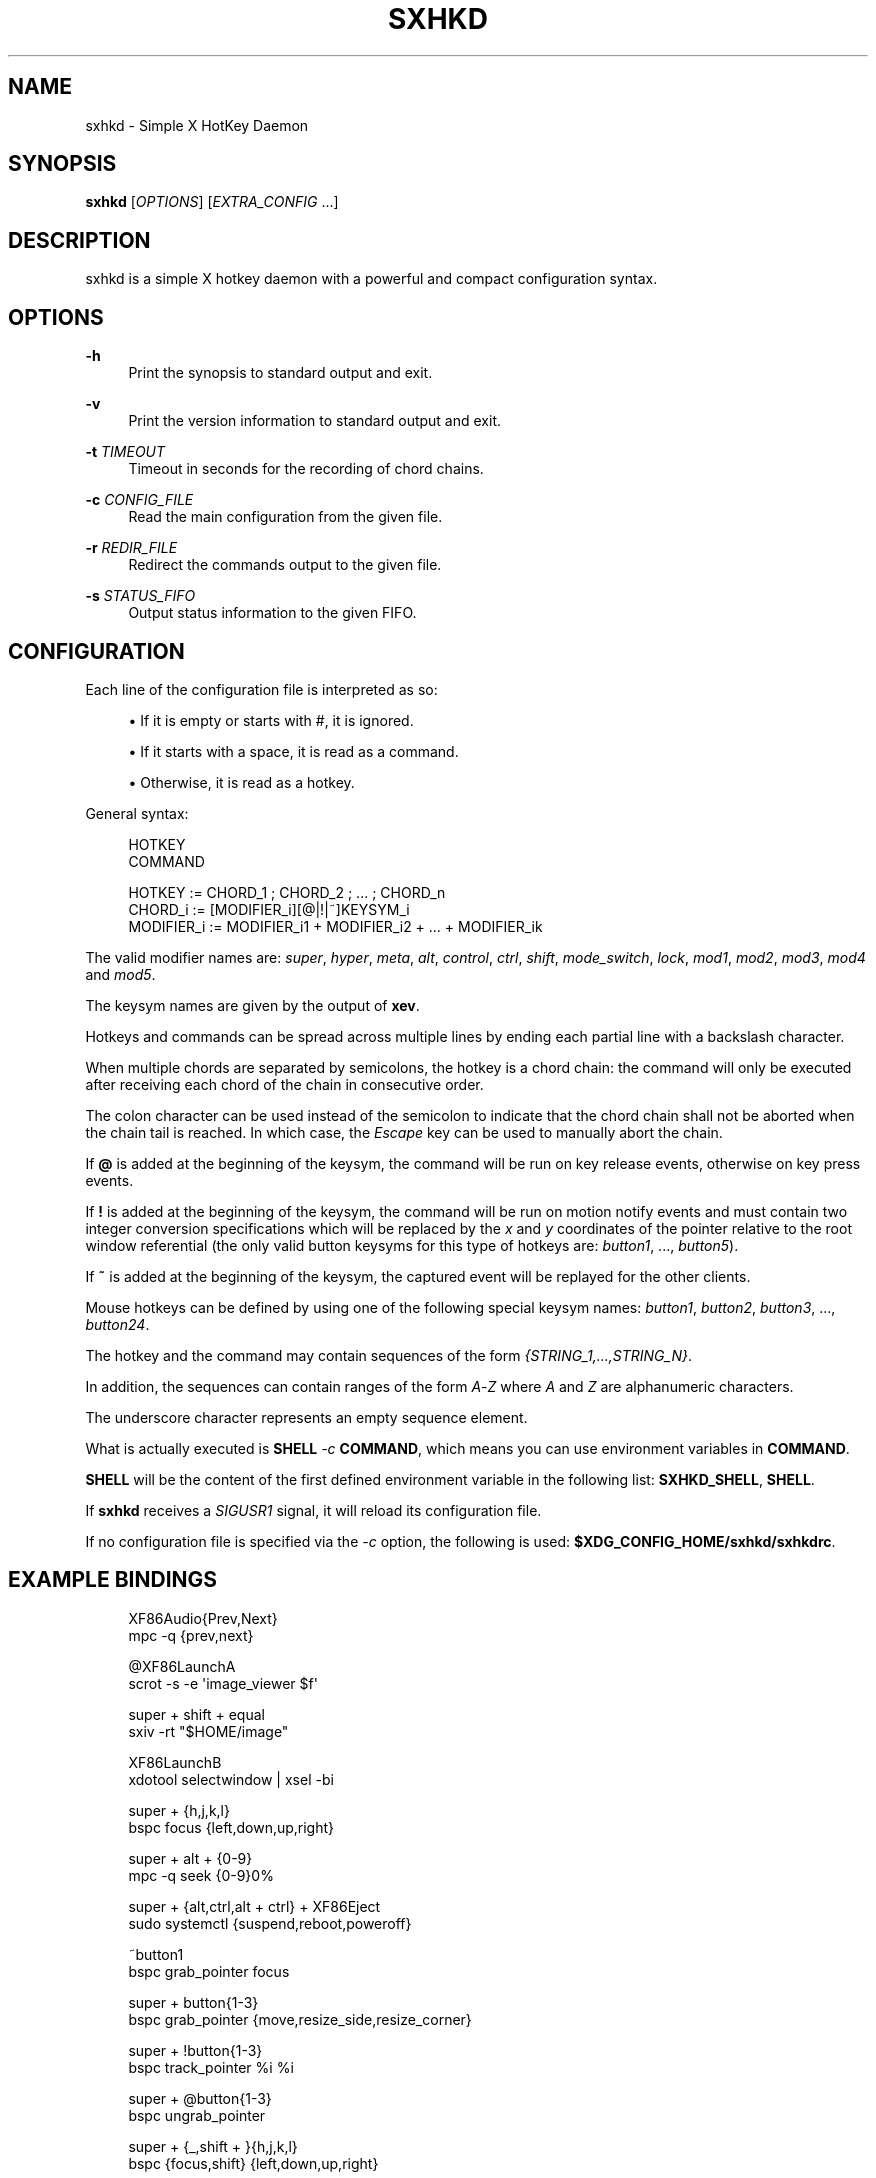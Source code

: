 '\" t
.\"     Title: sxhkd
.\"    Author: [see the "Author" section]
.\" Generator: DocBook XSL Stylesheets v1.78.1 <http://docbook.sf.net/>
.\"      Date: 08/28/2013
.\"    Manual: Sxhkd Manual
.\"    Source: Sxhkd 0.4.2
.\"  Language: English
.\"
.TH "SXHKD" "1" "08/28/2013" "Sxhkd 0\&.4\&.2" "Sxhkd Manual"
.\" -----------------------------------------------------------------
.\" * Define some portability stuff
.\" -----------------------------------------------------------------
.\" ~~~~~~~~~~~~~~~~~~~~~~~~~~~~~~~~~~~~~~~~~~~~~~~~~~~~~~~~~~~~~~~~~
.\" http://bugs.debian.org/507673
.\" http://lists.gnu.org/archive/html/groff/2009-02/msg00013.html
.\" ~~~~~~~~~~~~~~~~~~~~~~~~~~~~~~~~~~~~~~~~~~~~~~~~~~~~~~~~~~~~~~~~~
.ie \n(.g .ds Aq \(aq
.el       .ds Aq '
.\" -----------------------------------------------------------------
.\" * set default formatting
.\" -----------------------------------------------------------------
.\" disable hyphenation
.nh
.\" disable justification (adjust text to left margin only)
.ad l
.\" -----------------------------------------------------------------
.\" * MAIN CONTENT STARTS HERE *
.\" -----------------------------------------------------------------
.SH "NAME"
sxhkd \- Simple X HotKey Daemon
.SH "SYNOPSIS"
.sp
\fBsxhkd\fR [\fIOPTIONS\fR] [\fIEXTRA_CONFIG\fR \&...]
.SH "DESCRIPTION"
.sp
sxhkd is a simple X hotkey daemon with a powerful and compact configuration syntax\&.
.SH "OPTIONS"
.PP
\fB\-h\fR
.RS 4
Print the synopsis to standard output and exit\&.
.RE
.PP
\fB\-v\fR
.RS 4
Print the version information to standard output and exit\&.
.RE
.PP
\fB\-t\fR \fITIMEOUT\fR
.RS 4
Timeout in seconds for the recording of chord chains\&.
.RE
.PP
\fB\-c\fR \fICONFIG_FILE\fR
.RS 4
Read the main configuration from the given file\&.
.RE
.PP
\fB\-r\fR \fIREDIR_FILE\fR
.RS 4
Redirect the commands output to the given file\&.
.RE
.PP
\fB\-s\fR \fISTATUS_FIFO\fR
.RS 4
Output status information to the given FIFO\&.
.RE
.SH "CONFIGURATION"
.sp
Each line of the configuration file is interpreted as so:
.sp
.RS 4
.ie n \{\
\h'-04'\(bu\h'+03'\c
.\}
.el \{\
.sp -1
.IP \(bu 2.3
.\}
If it is empty or starts with
#, it is ignored\&.
.RE
.sp
.RS 4
.ie n \{\
\h'-04'\(bu\h'+03'\c
.\}
.el \{\
.sp -1
.IP \(bu 2.3
.\}
If it starts with a space, it is read as a command\&.
.RE
.sp
.RS 4
.ie n \{\
\h'-04'\(bu\h'+03'\c
.\}
.el \{\
.sp -1
.IP \(bu 2.3
.\}
Otherwise, it is read as a hotkey\&.
.RE
.sp
General syntax:
.sp
.if n \{\
.RS 4
.\}
.nf
HOTKEY
    COMMAND

HOTKEY     := CHORD_1 ; CHORD_2 ; \&... ; CHORD_n
CHORD_i    := [MODIFIER_i][@|!|~]KEYSYM_i
MODIFIER_i := MODIFIER_i1 + MODIFIER_i2 + \&... + MODIFIER_ik
.fi
.if n \{\
.RE
.\}
.sp
The valid modifier names are: \fIsuper\fR, \fIhyper\fR, \fImeta\fR, \fIalt\fR, \fIcontrol\fR, \fIctrl\fR, \fIshift\fR, \fImode_switch\fR, \fIlock\fR, \fImod1\fR, \fImod2\fR, \fImod3\fR, \fImod4\fR and \fImod5\fR\&.
.sp
The keysym names are given by the output of \fBxev\fR\&.
.sp
Hotkeys and commands can be spread across multiple lines by ending each partial line with a backslash character\&.
.sp
When multiple chords are separated by semicolons, the hotkey is a chord chain: the command will only be executed after receiving each chord of the chain in consecutive order\&.
.sp
The colon character can be used instead of the semicolon to indicate that the chord chain shall not be aborted when the chain tail is reached\&. In which case, the \fIEscape\fR key can be used to manually abort the chain\&.
.sp
If \fB@\fR is added at the beginning of the keysym, the command will be run on key release events, otherwise on key press events\&.
.sp
If \fB!\fR is added at the beginning of the keysym, the command will be run on motion notify events and must contain two integer conversion specifications which will be replaced by the \fIx\fR and \fIy\fR coordinates of the pointer relative to the root window referential (the only valid button keysyms for this type of hotkeys are: \fIbutton1\fR, \&..., \fIbutton5\fR)\&.
.sp
If \fB~\fR is added at the beginning of the keysym, the captured event will be replayed for the other clients\&.
.sp
Mouse hotkeys can be defined by using one of the following special keysym names: \fIbutton1\fR, \fIbutton2\fR, \fIbutton3\fR, \&..., \fIbutton24\fR\&.
.sp
The hotkey and the command may contain sequences of the form \fI{STRING_1,\&...,STRING_N}\fR\&.
.sp
In addition, the sequences can contain ranges of the form \fIA\fR\-\fIZ\fR where \fIA\fR and \fIZ\fR are alphanumeric characters\&.
.sp
The underscore character represents an empty sequence element\&.
.sp
What is actually executed is \fBSHELL\fR \fI\-c\fR \fBCOMMAND\fR, which means you can use environment variables in \fBCOMMAND\fR\&.
.sp
\fBSHELL\fR will be the content of the first defined environment variable in the following list: \fBSXHKD_SHELL\fR, \fBSHELL\fR\&.
.sp
If \fBsxhkd\fR receives a \fISIGUSR1\fR signal, it will reload its configuration file\&.
.sp
If no configuration file is specified via the \fI\-c\fR option, the following is used: \fB$XDG_CONFIG_HOME/sxhkd/sxhkdrc\fR\&.
.SH "EXAMPLE BINDINGS"
.sp
.if n \{\
.RS 4
.\}
.nf
XF86Audio{Prev,Next}
    mpc \-q {prev,next}

@XF86LaunchA
    scrot \-s \-e \*(Aqimage_viewer $f\*(Aq

super + shift + equal
    sxiv \-rt "$HOME/image"

XF86LaunchB
    xdotool selectwindow | xsel \-bi

super + {h,j,k,l}
    bspc focus {left,down,up,right}

super + alt + {0\-9}
    mpc \-q seek {0\-9}0%

super + {alt,ctrl,alt + ctrl} + XF86Eject
    sudo systemctl {suspend,reboot,poweroff}

~button1
    bspc grab_pointer focus

super + button{1\-3}
    bspc grab_pointer {move,resize_side,resize_corner}

super + !button{1\-3}
    bspc track_pointer %i %i

super + @button{1\-3}
    bspc ungrab_pointer

super + {_,shift + }{h,j,k,l}
    bspc {focus,shift} {left,down,up,right}

{_,shift + ,super + }XF86MonBrightness{Down,Up}
    bright {\-1,\-10,min,+1,+10,max}

super + o ; {e,w,m}
    {gvim,firefox,thunderbird}

super + alt + control + {h,j,k,l} ; {0\-9}
    bspc fence_ratio {left,down,up,right} 0\&.{0\-9}
.fi
.if n \{\
.RE
.\}
.SH "AUTHOR"
.sp
Bastien Dejean <baskerville at lavabit\&.com>
.SH "MAILING LIST"
.sp
sxhkd at librelist\&.com
